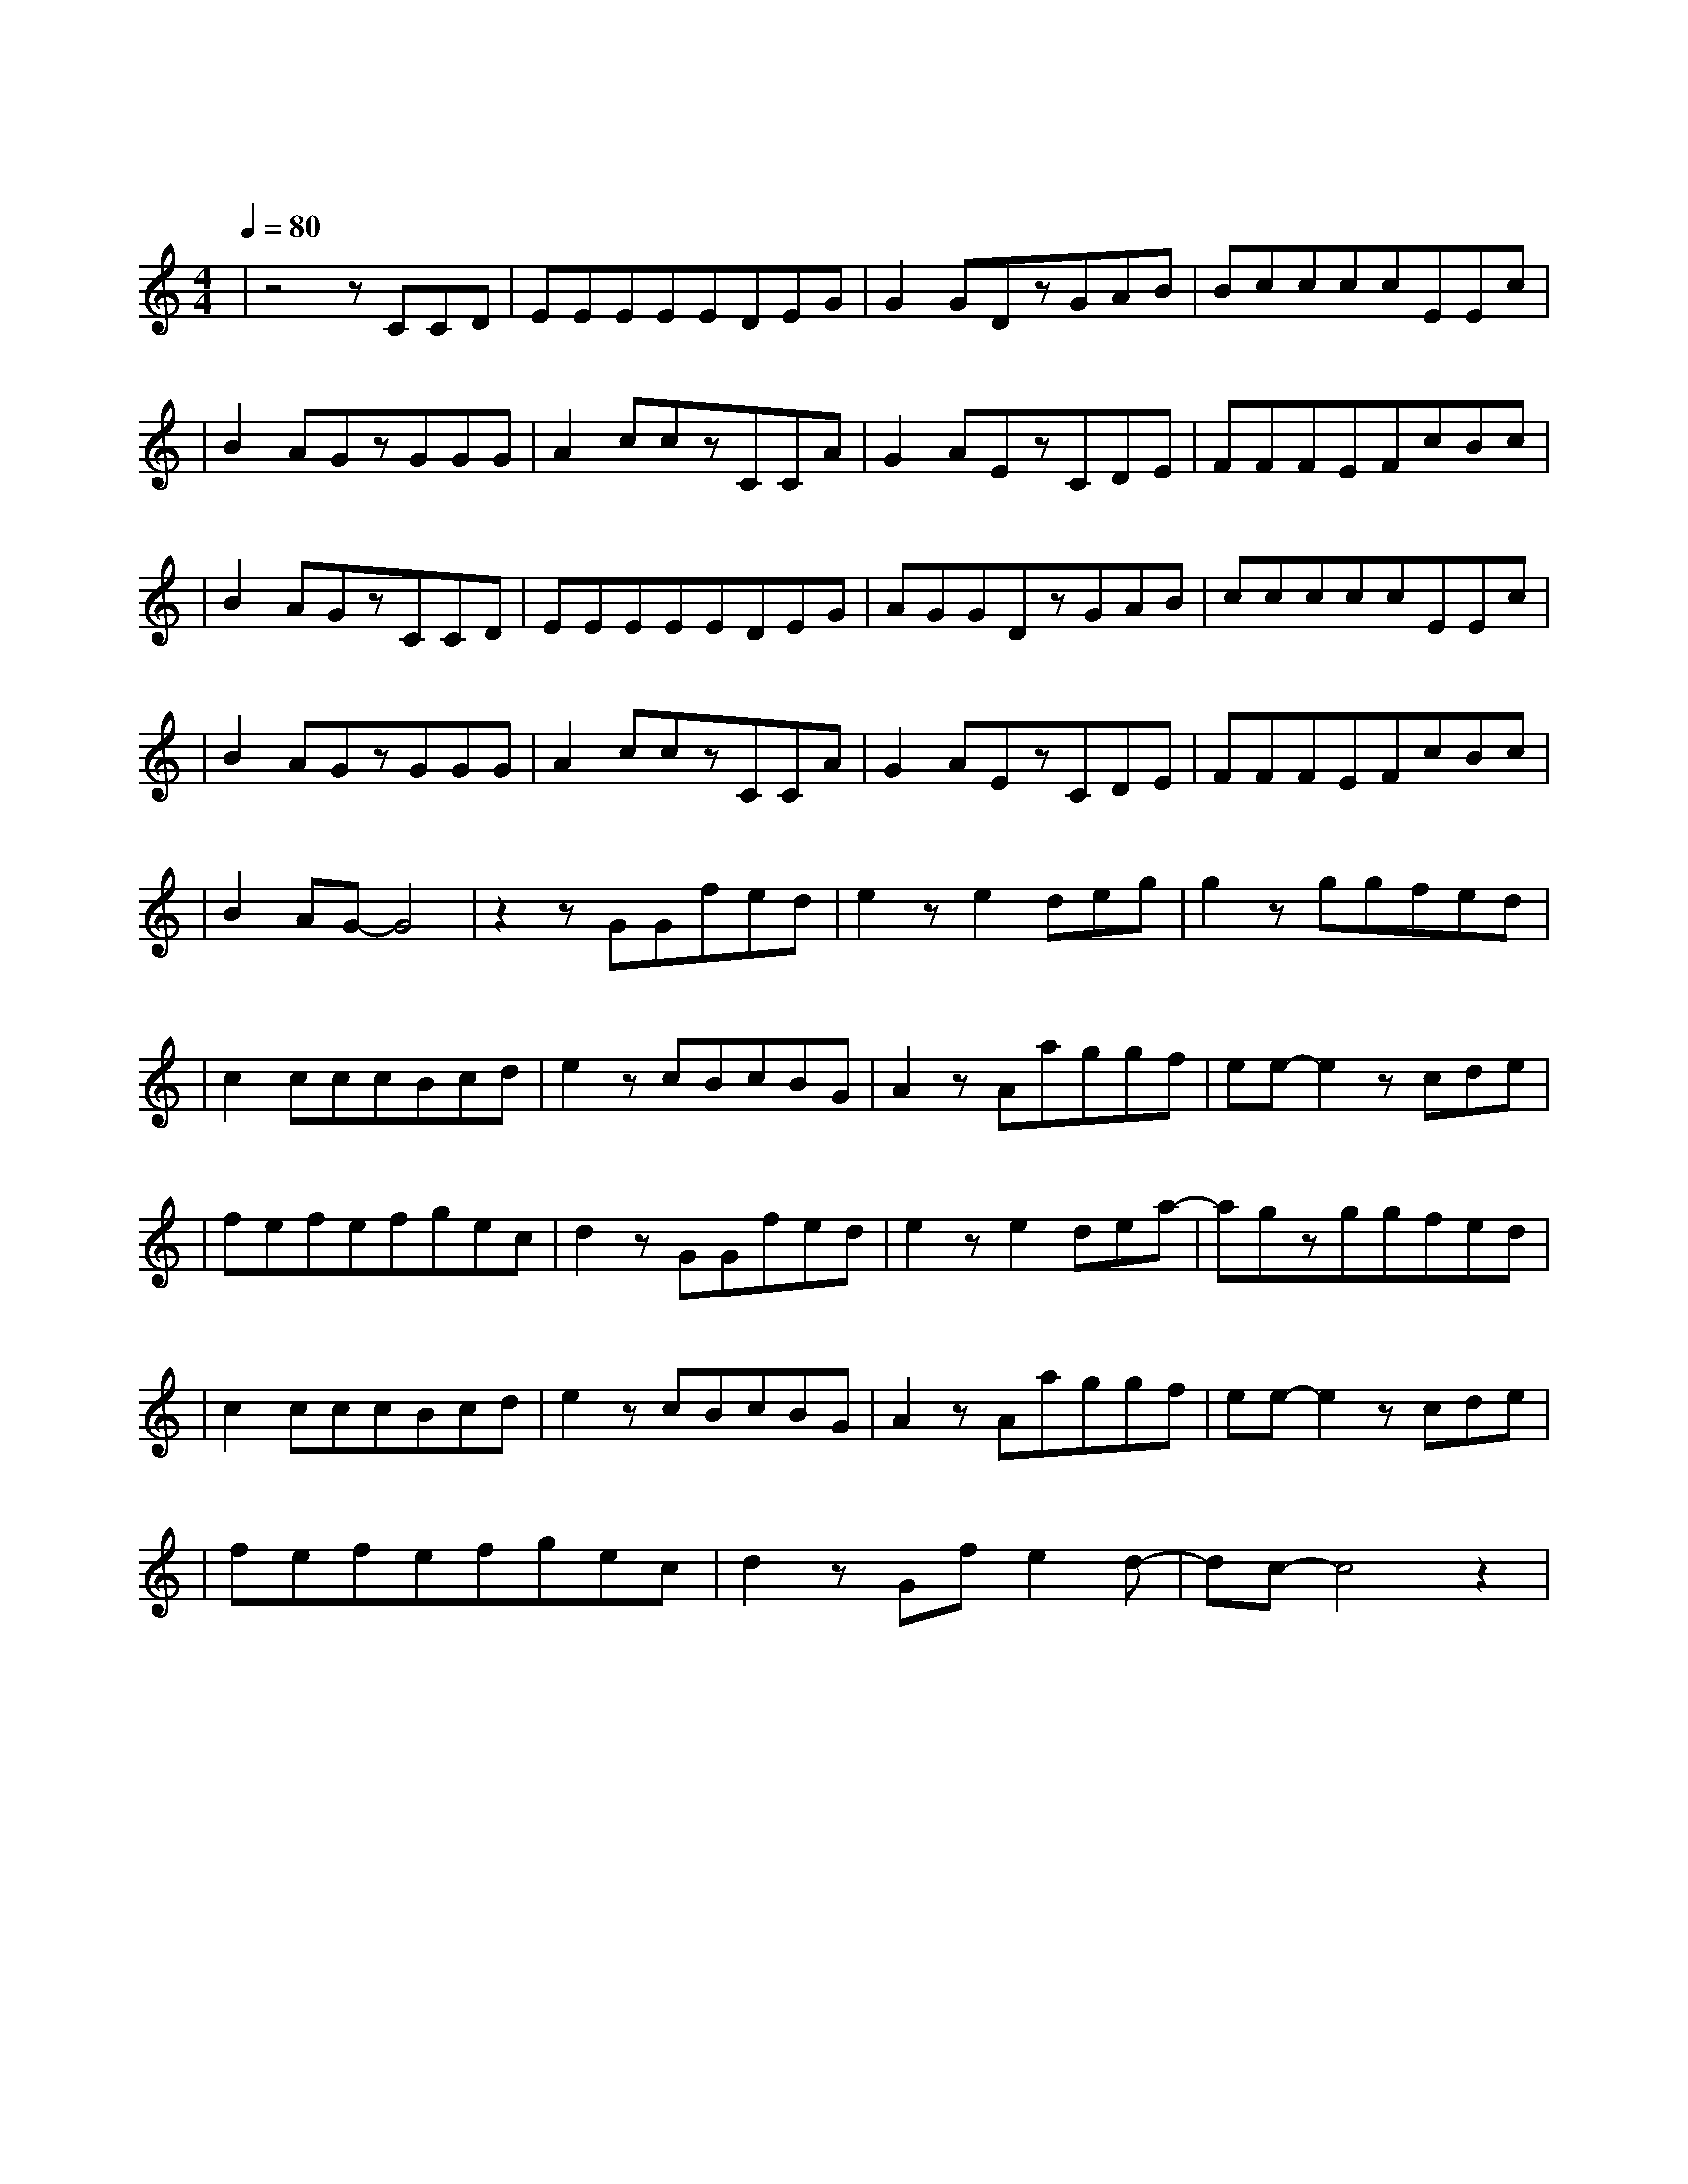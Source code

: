X:1
T:愿得一人心
M:4/4
L:1/8
V:1
Q:1/4=80
K:C
|z4zCCD|EEEEEDEG|G2GDzGAB|BccccEEc|
w: 曾 在 我|背 包 小 小 夹 层 里 的|那 个 人 陪 伴 我|飘 洋 过 海 经 过 每 一|
|B2AGzGGG|A2cczCCA|G2AEzCDE|FFFEFcBc|
w: 段 旅 程 隐 形 的|稻 草 人 守 护 我|的 天 真 曾 以 为|爱 情 能 让 未 来 只 为|
|B2AGzCCD|EEEEEDEG|AGGDzGAB|cccccEEc|
w: 一 个 人 关 了 灯|依 旧 在 书 桌 角 落 的|那 个 人 变 成 我|许 多 年 来 纪 念 爱 情|
|B2AGzGGG|A2cczCCA|G2AEzCDE|FFFEFcBc|
w: 的 标 本 消 失 的|那 个 人 回 不 去|的 青 春 忘 不 了|爱 过 的 人 才 会 对 过|
|B2AG-G4|z2zGGfed|e2ze2deg|g2zggfed|
w: 往 认 真|只 愿 得 一 人|心 白 首 不 分|离 这 简 单 的 话|
|c2cccBcd|e2zcBcBG|A2zAaggf|ee-e2zcde|
w: 语 需 要 巨 大 的 勇|气 没 想 过 失 去|你 却 是 在 骗 自|己 最 后 你|
|fefefgec|d2zGGfed|e2ze2dea-|agzggfed|
w: 深 深 藏 在 我 的 歌 声|里 只 愿 得 一 人|心 白 首 不 分|离 这 清 晰 的 话|
|c2cccBcd|e2zcBcBG|A2zAaggf|ee-e2zcde|
w:语 嘲 笑 孤 单 的 自|己 盼 望 能 见 到|你 却 一 直 骗 自|己 遗 憾 你|
|fefefgec|d2zGfe2d-|dc-c4z2|
w: 听 不 到 我 唱 的 这 首|歌 多 想 唱 给|你|